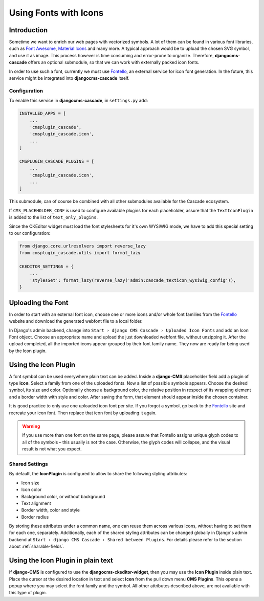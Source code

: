 .. _icon-fonts:

======================
Using Fonts with Icons
======================

Introduction
============

Sometime we want to enrich our web pages with vectorized symbols. A lot of them can be found in
various font libraries, such as `Font Awesome`_, `Material Icons`_ and many more. A typical approach
would be to upload the chosen SVG symbol, and use it as image. This process however is time
consuming and error-prone to organize. Therefore, **djangocms-cascade** offers an optional submodule,
so that we can work with externally packed icon fonts.

In order to use such a font, currently we must use Fontello_, an external service for icon font
generation. In the future, this service  might be integrated into **djangocms-cascade** itself.


Configuration
-------------

To enable this service in **djangocms-cascade**, in ``settings.py`` add:

.. code-block:: python

	INSTALLED_APPS = [
	    ...
	    'cmsplugin_cascade',
	    'cmsplugin_cascade.icon',
	    ...
	]

	CMSPLUGIN_CASCADE_PLUGINS = [
	    ...
	    'cmsplugin_cascade.icon',
	    ...
	]

This submodule, can of course be combined with all other submodules available for the Cascade
ecosystem.

If ``CMS_PLACEHOLDER_CONF`` is used to configure available plugins for each placeholder, assure
that the ``TextIconPlugin`` is added to the list of ``text_only_plugins``.

Since the CKEditor widget must load the font stylesheets for it's own WYSIWIG mode, we have to add
this special setting to our configuration:

.. code-block:: python

	from django.core.urlresolvers import reverse_lazy
	from cmsplugin_cascade.utils import format_lazy

	CKEDITOR_SETTINGS = {
	    ...
	    'stylesSet': format_lazy(reverse_lazy('admin:cascade_texticon_wysiwig_config')),
	}


Uploading the Font
==================

In order to start with an external font icon, choose one or more icons and/or whole font families
from the Fontello_ website and download the generated webfont file to a local folder.

In Django's admin backend, change into ``Start › django CMS Cascade › Uploaded Icon Fonts`` and
add an Icon Font object. Choose an appropriate name and upload the just downloaded webfont file,
without unzipping it. After the upload completed, all the imported icons appear grouped by their
font family name. They now are ready for being used by the Icon plugin.


Using the Icon Plugin
=====================

A font symbol can be used everywhere plain text can be added. Inside a **django-CMS** placeholder
field add a plugin of type **Icon**. Select a family from one of the uploaded fonts. Now a list of
possible symbols appears. Choose the desired symbol, its size and color. Optionally choose a
background color, the relative position in respect of its wrapping element and a border width with
style and color. After saving the form, that element should appear inside the chosen container.

It is good practice to only use one uploaded icon font per site. If you forgot a symbol, go back
to the Fontello_ site and recreate your icon font. Then replace that icon font by uploading it
again.

.. warning:: If you use more than one font on the same page, please assure that Fontello assigns
	unique glyph codes to all of the symbols – this usually is not the case. Otherwise, the
	glyph codes will collapse, and the visual result is not what you expect.


Shared Settings
---------------

By default, the **IconPlugin** is configured to allow to share the following styling attributes:

* Icon size
* Icon color
* Background color, or without background
* Text alignment
* Border width, color and style
* Border radius

By storing these attributes under a common name, one can reuse them across various icons, without
having to set them for each one, separately. Additionally, each of the shared styling attributes
can be changed globally in Django's admin backend at
``Start › django CMS Cascade › Shared between Plugins``. For details please refer to the section
about :ref:`sharable-fields`.


Using the Icon Plugin in plain text
===================================

If **django-CMS** is configured to use the **djangocms-ckeditor-widget**, then you may use the
**Icon Plugin** inside plain text. Place the cursor at the desired location in text and select
**Icon** from the pull down menu **CMS Plugins**. This opens a popup where you may select the
font family and the symbol. All other attributes described above, are not available with this
type of plugin.

.. _Font Awesome: http://fontawesome.io/
.. _Material Icons: https://design.google.com/icons/
.. _Fontello: http://fontello.com/
